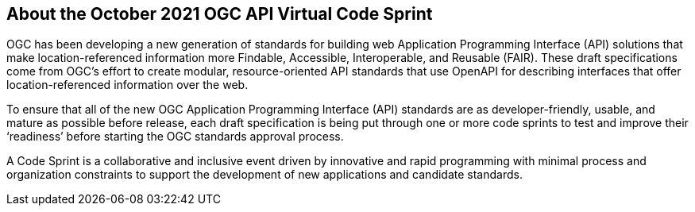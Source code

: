 == About the October 2021 OGC API Virtual Code Sprint

OGC has been developing a new generation of standards for building web Application Programming Interface (API) solutions that make location-referenced information more Findable, Accessible, Interoperable, and Reusable (FAIR). These draft specifications come from OGC’s effort to create modular, resource-oriented API standards that use OpenAPI for describing interfaces that offer location-referenced information over the web.

To ensure that all of the new OGC Application Programming Interface (API) standards are as developer-friendly, usable, and mature as possible before release, each draft specification is being put through one or more code sprints to test and improve their ‘readiness’ before starting the OGC standards approval process.

A Code Sprint is a collaborative and inclusive event driven by innovative and rapid programming with minimal process and organization constraints to support the development of new applications and candidate standards.
